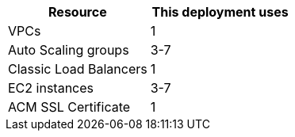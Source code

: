 // Replace the <n> in each row to specify the number of resources used in this deployment. Remove the rows for resources that aren’t used.
|===
|Resource |This deployment uses

// Space needed to maintain table headers
|VPCs | 1
// |Elastic IP addresses | None
// |AWS Identity and Access Management (IAM) security groups | None
// |IAM roles | None
|Auto Scaling groups | 3-7
|Classic Load Balancers | 1
// |Application Load Balancers |<n>
// |Network Load Balancers |<n>
|EC2 instances | 3-7
|ACM SSL Certificate | 1
|===